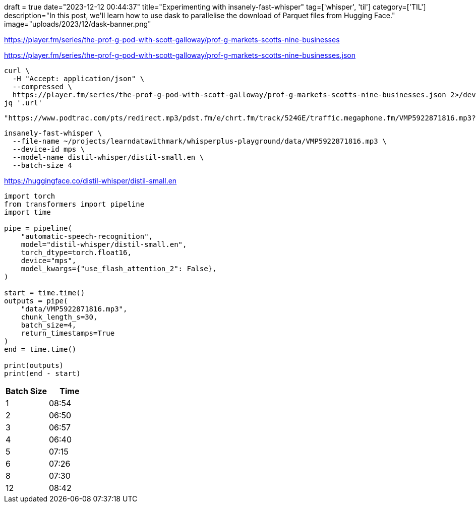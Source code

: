 +++
draft = true
date="2023-12-12 00:44:37"
title="Experimenting with insanely-fast-whisper"
tag=['whisper', 'til']
category=['TIL']
description="In this post, we'll learn how to use dask to parallelise the download of Parquet files from Hugging Face."
image="uploads/2023/12/dask-banner.png"
+++

:icons: font

https://player.fm/series/the-prof-g-pod-with-scott-galloway/prof-g-markets-scotts-nine-businesses

https://player.fm/series/the-prof-g-pod-with-scott-galloway/prof-g-markets-scotts-nine-businesses.json

[source, bash]
----
curl \
  -H "Accept: application/json" \
  --compressed \
  https://player.fm/series/the-prof-g-pod-with-scott-galloway/prof-g-markets-scotts-nine-businesses.json 2>/dev/null |
jq '.url'
----

[source, text]
----
"https://www.podtrac.com/pts/redirect.mp3/pdst.fm/e/chrt.fm/track/524GE/traffic.megaphone.fm/VMP5922871816.mp3?updated=1701050904"
----

[source, bash]
----
insanely-fast-whisper \
  --file-name ~/projects/learndatawithmark/whisperplus-playground/data/VMP5922871816.mp3 \
  --device-id mps \
  --model-name distil-whisper/distil-small.en \
  --batch-size 4
----

https://huggingface.co/distil-whisper/distil-small.en

[source, python]
----
import torch
from transformers import pipeline
import time

pipe = pipeline(
    "automatic-speech-recognition",
    model="distil-whisper/distil-small.en",
    torch_dtype=torch.float16,
    device="mps",
    model_kwargs={"use_flash_attention_2": False}, 
)

start = time.time()
outputs = pipe(
    "data/VMP5922871816.mp3",
    chunk_length_s=30,
    batch_size=4,
    return_timestamps=True
)
end = time.time()

print(outputs)
print(end - start)
----

[options="header"]
|===
| Batch Size | Time 
|1 |08:54
| 2 | 06:50
|3 | 06:57
|4 | 06:40
|5 | 07:15
| 6 | 07:26
| 8 | 07:30
| 12 | 08:42
|===
